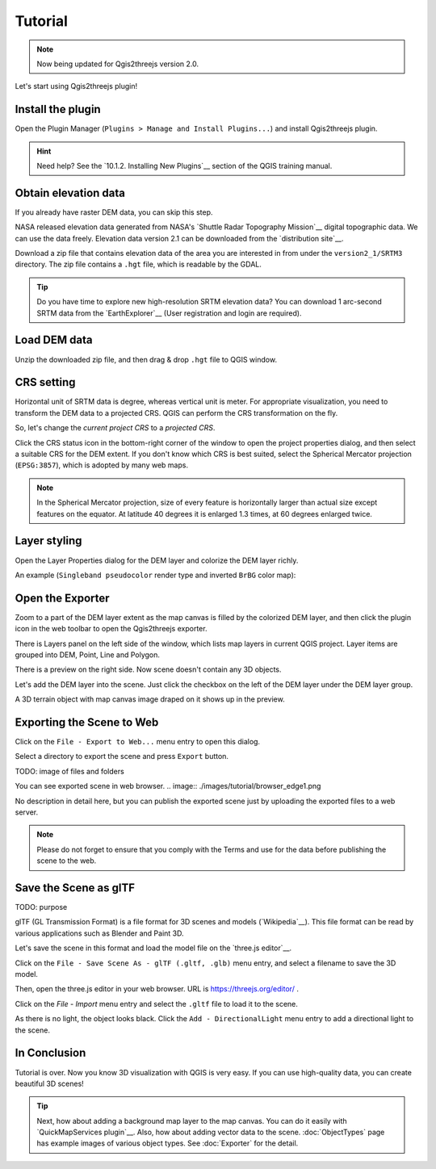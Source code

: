 Tutorial
========

.. note:: Now being updated for Qgis2threejs version 2.0.

Let's start using Qgis2threejs plugin!

Install the plugin
------------------

Open the Plugin Manager (``Plugins > Manage and Install Plugins...``) and
install Qgis2threejs plugin.

.. hint:: Need help? See the `10.1.2. Installing New Plugins`__ section of
   the QGIS training manual.

__ http://docs.qgis.org/2.18/en/docs/training_manual/qgis_plugins/fetching_plugins.html#basic-fa-installing-new-plugins


Obtain elevation data
---------------------

If you already have raster DEM data, you can skip this step.

NASA released elevation data generated from NASA's
`Shuttle Radar Topography Mission`__ digital topographic data.
We can use the data freely. Elevation data version 2.1 can be
downloaded from the `distribution site`__.

__ http://www2.jpl.nasa.gov/srtm/index.html
__ https://dds.cr.usgs.gov/srtm/

Download a zip file that contains elevation data of the area you are
interested in from under the ``version2_1/SRTM3`` directory. The zip
file contains a ``.hgt`` file, which is readable by the GDAL.

..
  .. tip:: If the area extends over two or more files, you might want to
      create a virtual mosaic using `Build Virtual Raster (Catalog)`__
      tool of GdalTools.
__ http://docs.qgis.org/2.18/en/docs/user_manual/plugins/plugins_gdaltools.html#miscellaneous
..

.. tip:: Do you have time to explore new high-resolution SRTM
   elevation data? You can download 1 arc-second SRTM data from
   the `EarthExplorer`__ (User registration and login are required).

__ http://earthexplorer.usgs.gov/


Load DEM data
-------------

Unzip the downloaded zip file, and then drag & drop ``.hgt`` file
to QGIS window.


CRS setting
-----------

Horizontal unit of SRTM data is degree, whereas vertical unit is meter.
For appropriate visualization, you need to transform the DEM data to
a projected CRS. QGIS can perform the CRS transformation on the fly.

So, let's change the *current project CRS* to a *projected CRS*.

Click the |CRS icon| CRS status icon in the bottom-right corner of the window to
open the project properties dialog, and then select a suitable CRS for the DEM extent.
If you don't know which CRS is best suited, select the Spherical Mercator projection
(``EPSG:3857``), which is adopted by many web maps.

.. note:: In the Spherical Mercator projection, size of every feature is horizontally
   larger than actual size except features on the equator.
   At latitude 40 degrees it is enlarged 1.3 times, at 60 degrees enlarged twice.

.. |CRS icon| image:: ./images/tutorial/crsicon.png


Layer styling
-------------

Open the Layer Properties dialog for the DEM layer and colorize the DEM layer richly.

An example (``Singleband pseudocolor`` render type and inverted ``BrBG`` color map):

.. image:: ./images/tutorial/qgis_styling.png


Open the Exporter
-----------------
Zoom to a part of the DEM layer extent as the map canvas is filled by the colorized DEM layer,
and then click the |plugin icon| plugin icon in the web toolbar to open the Qgis2threejs exporter.

There is Layers panel on the left side of the window, which lists map layers in current QGIS project.
Layer items are grouped into DEM, Point,  Line and Polygon.

There is a preview on the right side. Now scene doesn't contain any 3D objects.

Let's add the DEM layer into the scene. Just click the checkbox on the left of the DEM layer
under the DEM layer group.

.. image:: ./images/tutorial/exporter1.png

A 3D terrain object with map canvas image draped on it shows up in the preview.

.. |plugin icon| image:: ./images/Qgis2threejs24.png


Exporting the Scene to Web
--------------------------
Click on the ``File - Export to Web...`` menu entry to open this dialog.

.. image:: ./images/export_web.png

Select a directory to export the scene and press ``Export`` button.

TODO: image of files and folders

You can see exported scene in web browser.
.. image:: ./images/tutorial/browser_edge1.png

No description in detail here, but you can publish the exported scene
just by uploading the exported files to a web server.

.. note:: Please do not forget to ensure that you comply with
   the Terms and use for the data before publishing the scene to the web.


Save the Scene as glTF
----------------------

TODO: purpose

glTF (GL Transmission Format) is a file format for 3D scenes and models (`Wikipedia`__).
This file format can be read by various applications such as Blender and Paint 3D.

__ https://en.wikipedia.org/wiki/GlTF

Let's save the scene in this format and load the model file on the `three.js editor`__.

__ https://threejs.org/editor/

Click on the ``File - Save Scene As - glTF (.gltf, .glb)`` menu entry,
and select a filename to save the 3D model.

Then, open the three.js editor in your web browser. URL is https://threejs.org/editor/ .

Click on the `File - Import` menu entry and select the ``.gltf`` file to load it to the scene.

As there is no light, the object looks black. Click the ``Add - DirectionalLight`` menu entry to
add a directional light to the scene.

.. image:: ./images/tutorial/threejs_editor.png


In Conclusion
-------------

Tutorial is over. Now you know 3D visualization with QGIS is very easy.
If you can use high-quality data, you can create beautiful 3D scenes!

.. tip:: Next, how about adding a background map layer to the map canvas.
   You can do it easily with `QuickMapServices plugin`__. Also, how about adding
   vector data to the scene. :doc:`ObjectTypes` page has example images of various
   object types. See :doc:`Exporter` for the detail.

__ https://plugins.qgis.org/plugins/quick_map_services/
